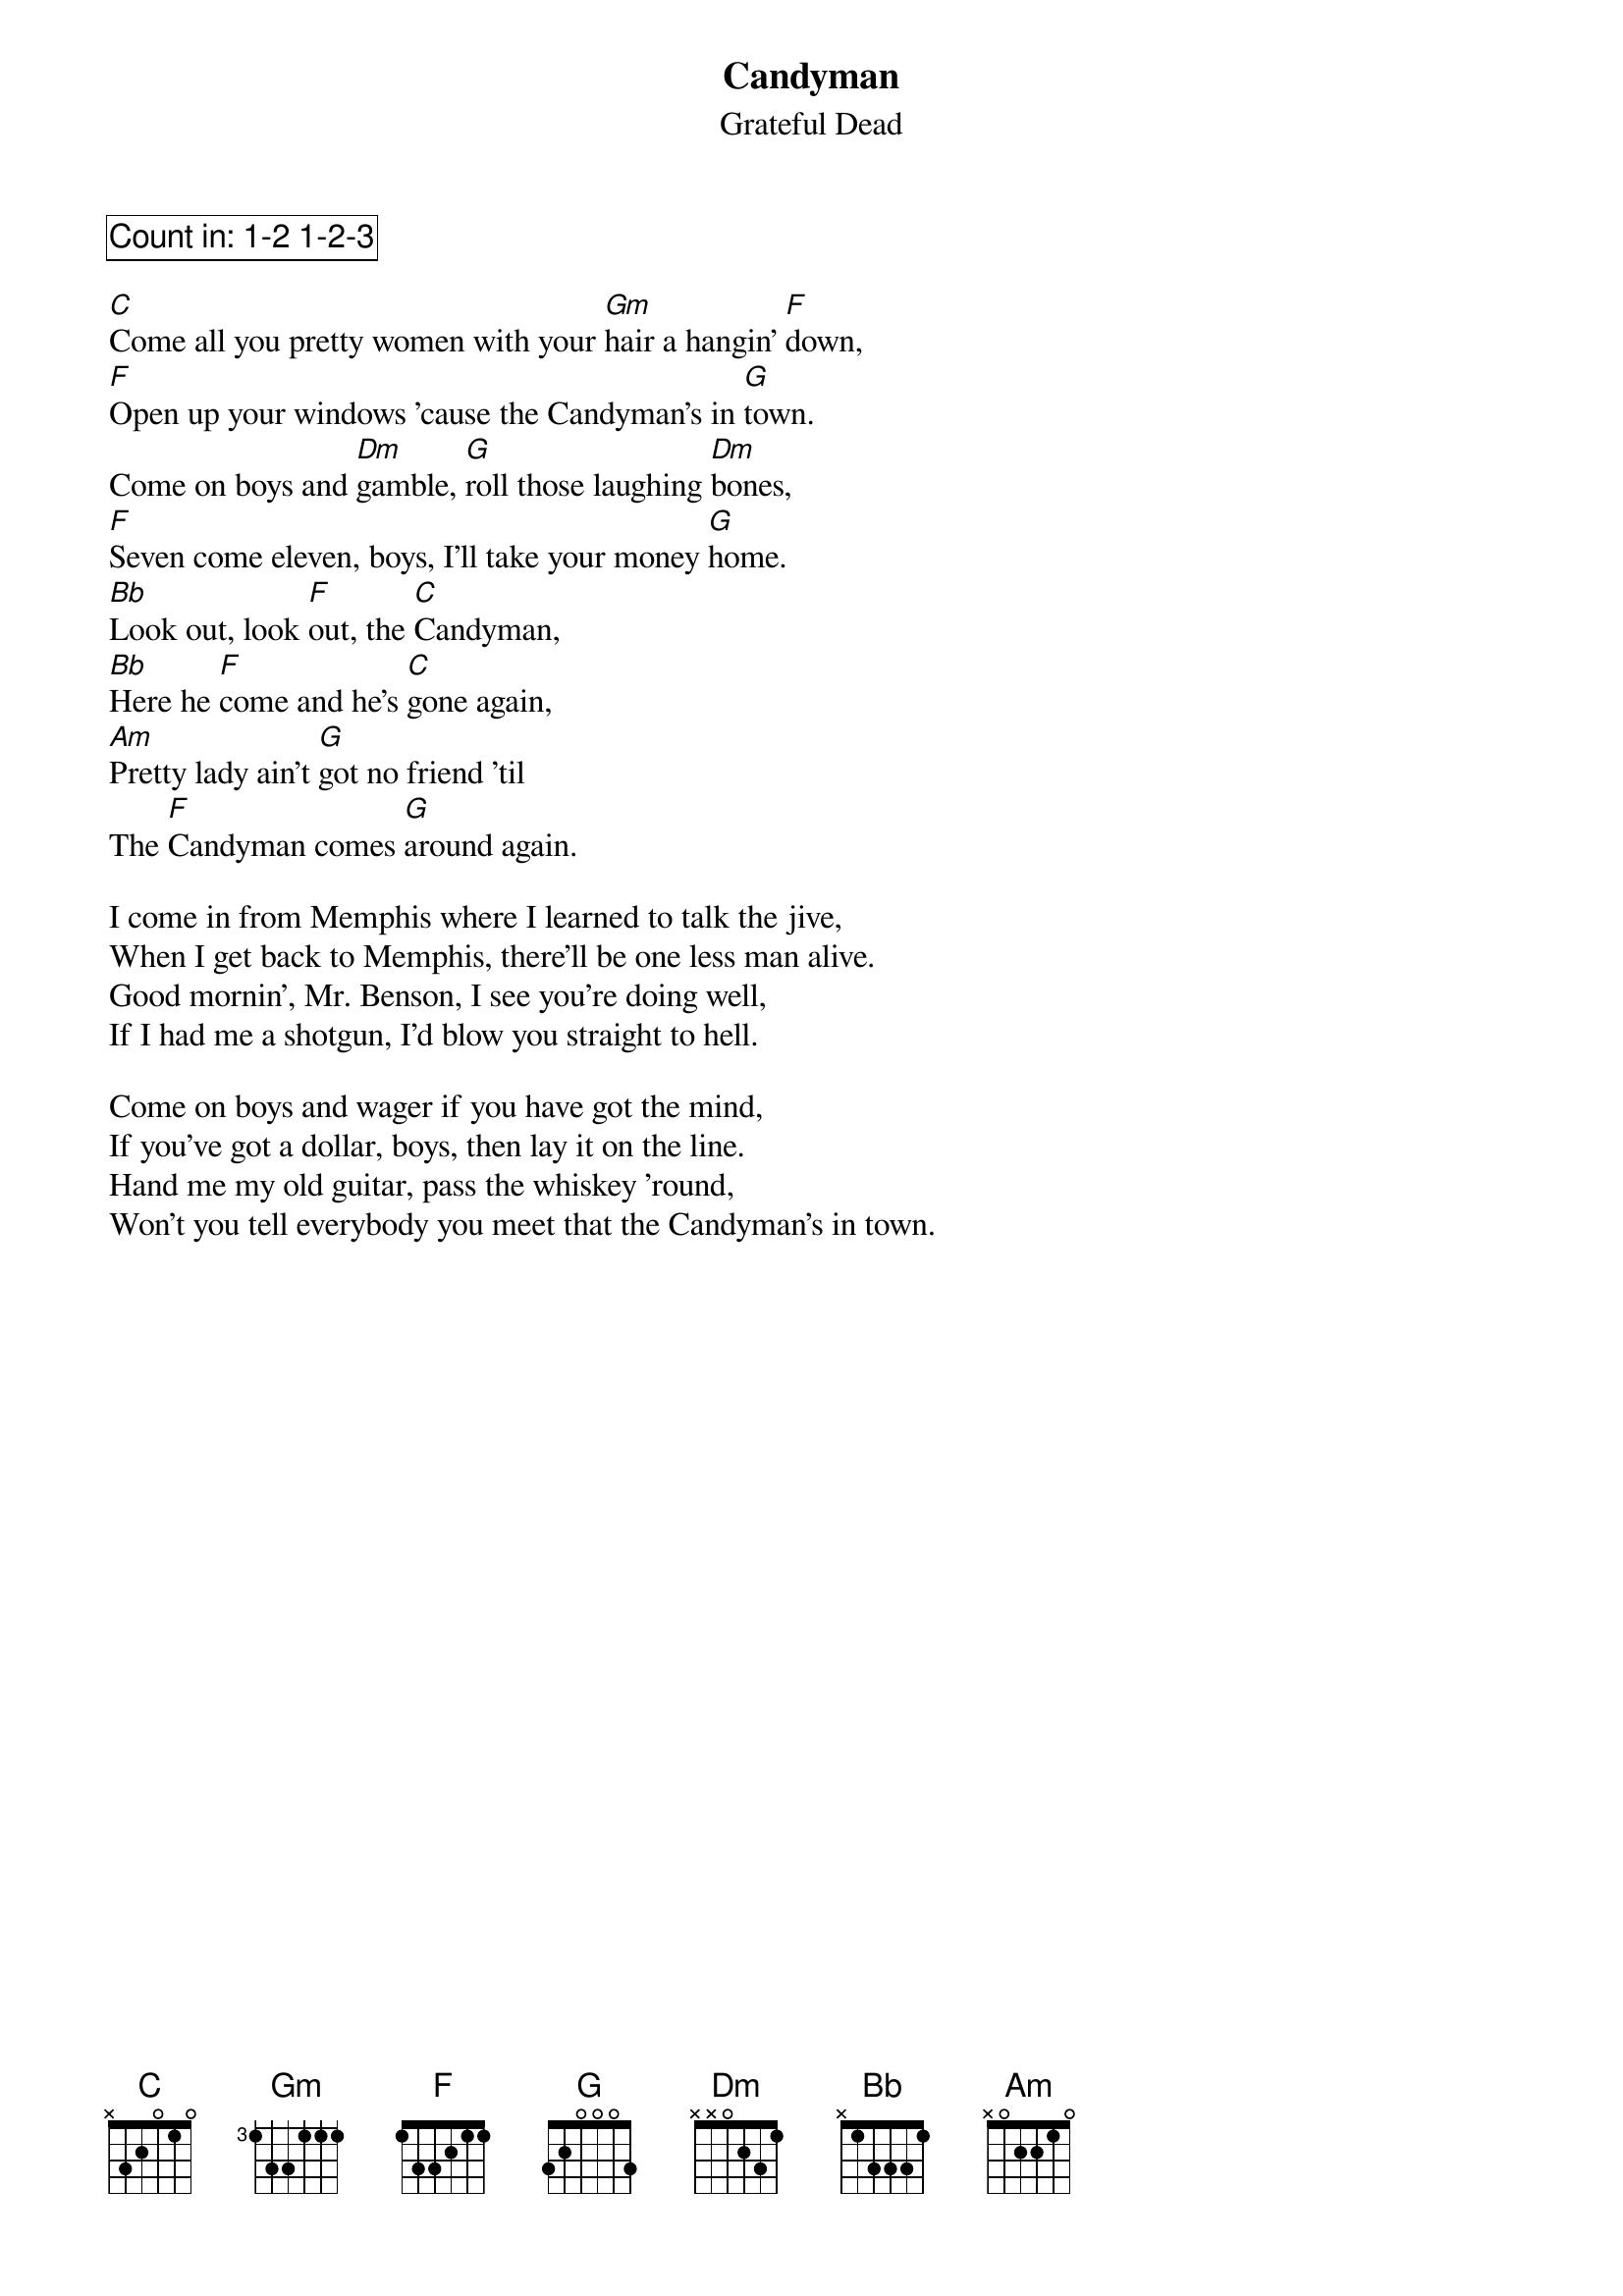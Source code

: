{t:Candyman}
{st:Grateful Dead}
{key: C}

{cb: Count in: 1-2 1-2-3 }

[C]Come all you pretty women with your [Gm]hair a hangin' [F]down,
[F]Open up your windows 'cause the Candyman's in [G]town.
Come on boys and [Dm]gamble, [G]roll those laughing [Dm]bones,
[F]Seven come eleven, boys, I'll take your money [G]home.
[Bb]Look out, look [F]out, the [C]Candyman,
[Bb]Here he [F]come and he's [C]gone again,
[Am]Pretty lady ain't [G]got no friend 'til
The [F]Candyman comes [G]around again.

I come in from Memphis where I learned to talk the jive,
When I get back to Memphis, there'll be one less man alive.
Good mornin', Mr. Benson, I see you're doing well,
If I had me a shotgun, I'd blow you straight to hell.

Come on boys and wager if you have got the mind,
If you've got a dollar, boys, then lay it on the line.
Hand me my old guitar, pass the whiskey 'round,
Won't you tell everybody you meet that the Candyman's in town.
